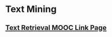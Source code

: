 #+BEGIN_COMMENT
.. title: Link Page
.. slug: link-page
.. date: 2019-05-04 15:08:18 UTC-07:00
.. tags: links,reference
.. category: Links
.. link: 
.. description: A collection of links.
.. type: text
.. status: 
.. updated: 

#+END_COMMENT
#+OPTIONS: H:5
#+TOC: headlines 4
* Text Mining
** [[http://sifaka.cs.uiuc.edu/ir/resources/mooctr.html][Text Retrieval MOOC Link Page]]
